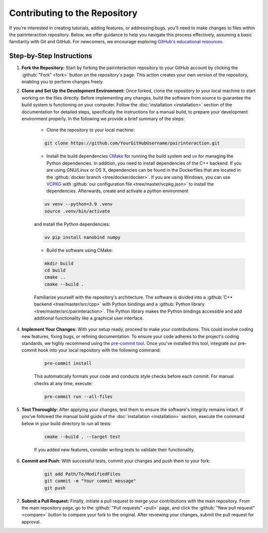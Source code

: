 Contributing to the Repository
==============================

If you're interested in creating tutorials, adding features, or addressing bugs, you'll need to make changes to files within the pairinteraction repository.
Below, we offer guidance to help you navigate this process effectively, assuming a basic familiarity with Git and GitHub. For newcomers, we encourage exploring `GitHub's educational resources`_.

.. _GitHub's educational resources: https://docs.github.com/en/get-started

Step-by-Step Instructions
-------------------------

1. **Fork the Repository:** Start by forking the pairinteraction repository to your GitHub account by clicking the :github:`"Fork" <fork>` button on the repository's page. This action creates your own version of the repository, enabling you to perform changes freely.

2. **Clone and Set Up the Development Environment:** Once forked, clone the repository to your local machine to start working on the files directly. Before implementing any changes, build the software from source to guarantee the build system is functioning on your computer. Follow the :doc:`installation <installation>` section of the documentation for detailed steps, specifically the instructions for a manual build, to prepare your development environment properly. In the following we provide a brief summary of the steps:

    * Clone the repository to your local machine:

    .. code-block:: bash

        git clone https://github.com/YourGitHubUsername/pairinteraction.git

    * Install the build dependencies `CMake`_ for running the build system and `uv`_ for managing the Python dependencies. In addition, you need to install dependencies of the C++ backend. If you are using GNU/Linux or OS X, dependencies can be found in the Dockerfiles that are located in the :github:`docker branch <tree/docker/docker>`. If you are using Windows, you can use `VCPKG`_ with :github:`our configuration file <tree/master/vcpkg.json>` to install the dependencies. Afterwards, create and activate a python environment

    .. code-block:: bash

        uv venv --python=3.9 .venv
        source .venv/bin/activate

    and install the Python dependencies:

    .. code-block:: bash

        uv pip install nanobind numpy

    * Build the software using CMake:

    .. code-block:: bash

        mkdir build
        cd build
        cmake ..
        cmake --build .

    Familiarize yourself with the repository's architecture. The software is divided into a :github:`C++ backend <tree/master/src/cpp>` with Python bindings and a :github:`Python library <tree/master/src/pairinteraction>`. The Python library makes the Python bindings accessible and add additional functionality like a graphical user interface.

4. **Implement Your Changes:** With your setup ready, proceed to make your contributions. This could involve coding new features, fixing bugs, or refining documentation. To ensure your code adheres to the project's coding standards, we highly recommend using the `pre-commit tool`_. Once you've installed this tool, integrate our pre-commit hook into your local repository with the following command:

    .. code-block:: bash

        pre-commit install

    This automatically formats your code and conducts style checks before each commit. For manual checks at any time, execute:

    .. code-block:: bash

        pre-commit run --all-files

.. _pre-commit tool: https://pre-commit.com

5. **Test Thoroughly:** After applying your changes, test them to ensure the software's integrity remains intact. If you've followed the manual build guide of the :doc:`installation <installation>` section, execute the command below in your build directory to run all tests:

    .. code-block:: bash

        cmake --build . --target test

    If you added new features, consider writing tests to validate their functionality.

6. **Commit and Push:** With successful tests, commit your changes and push them to your fork:

    .. code-block:: bash

        git add Path/To/ModifiedFiles
        git commit -m "Your commit message"
        git push


7. **Submit a Pull Request:** Finally, initiate a pull request to merge your contributions with the main repository. From the main repository page, go to the :github:`"Pull requests" <pull>` page, and click the :github:`"New pull request" <compare>` button to compare your fork to the original. After reviewing your changes, submit the pull request for approval.

.. _cmake: https://cmake.org
.. _uv: https://pypi.org/project/uv/
.. _VCPKG: https://vcpkg.io
